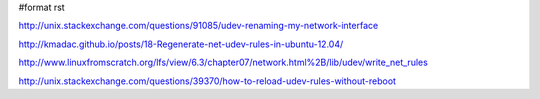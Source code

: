 #format rst

http://unix.stackexchange.com/questions/91085/udev-renaming-my-network-interface

http://kmadac.github.io/posts/18-Regenerate-net-udev-rules-in-ubuntu-12.04/

http://www.linuxfromscratch.org/lfs/view/6.3/chapter07/network.html%2B/lib/udev/write_net_rules

http://unix.stackexchange.com/questions/39370/how-to-reload-udev-rules-without-reboot

